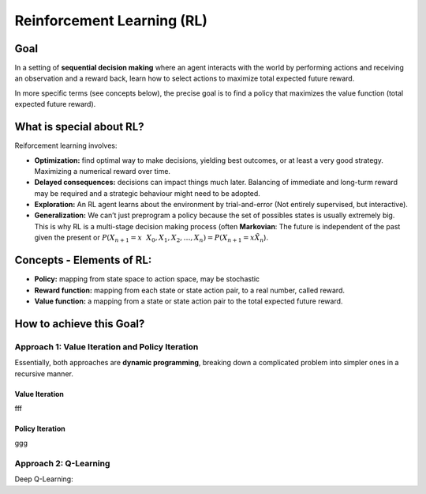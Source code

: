 Reinforcement Learning (RL)
===========================

Goal
----

In a setting of **sequential decision making** where an agent interacts
with the world by performing actions and receiving an observation and a
reward back, learn how to select actions to maximize total expected
future reward.

In more specific terms (see concepts below), the precise goal is to find
a policy that maximizes the value function (total expected future
reward).

What is special about RL?
-------------------------

Reiforcement learning involves:

-  **Optimization:** find optimal way to make decisions, yielding best
   outcomes, or at least a very good strategy. Maximizing a numerical
   reward over time.
-  **Delayed consequences:** decisions can impact things much later.
   Balancing of immediate and long-turm reward may be required and a
   strategic behaviour might need to be adopted.
-  **Exploration:** An RL agent learns about the environment by
   trial-and-error (Not entirely supervised, but interactive).
-  **Generalization:** We can’t just preprogram a policy because the set
   of possibles states is usually extremely big. This is why RL is a
   multi-stage decision making process (often **Markovian**: The future
   is independent of the past given the present or :math:`P(X_{n+1}=x \
    X_{0},X_{1},X_{2},… ,X_{n})=P(X_{n+1}=x \ X_{n}`).

Concepts - Elements of RL:
--------------------------

-  **Policy:** mapping from state space to action space, may be
   stochastic
-  **Reward function:** mapping from each state or state action pair, to
   a real number, called reward.
-  **Value function:** a mapping from a state or state action pair to
   the total expected future reward.

How to achieve this Goal?
-------------------------

Approach 1: Value Iteration and Policy Iteration
~~~~~~~~~~~~~~~~~~~~~~~~~~~~~~~~~~~~~~~~~~~~~~~~

Essentially, both approaches are **dynamic programming**, breaking down a complicated problem into simpler ones in a recursive manner.

Value Iteration
***************

fff

Policy Iteration
****************

ggg

Approach 2: Q-Learning
~~~~~~~~~~~~~~~~~~~~~~


Deep Q-Learning:


